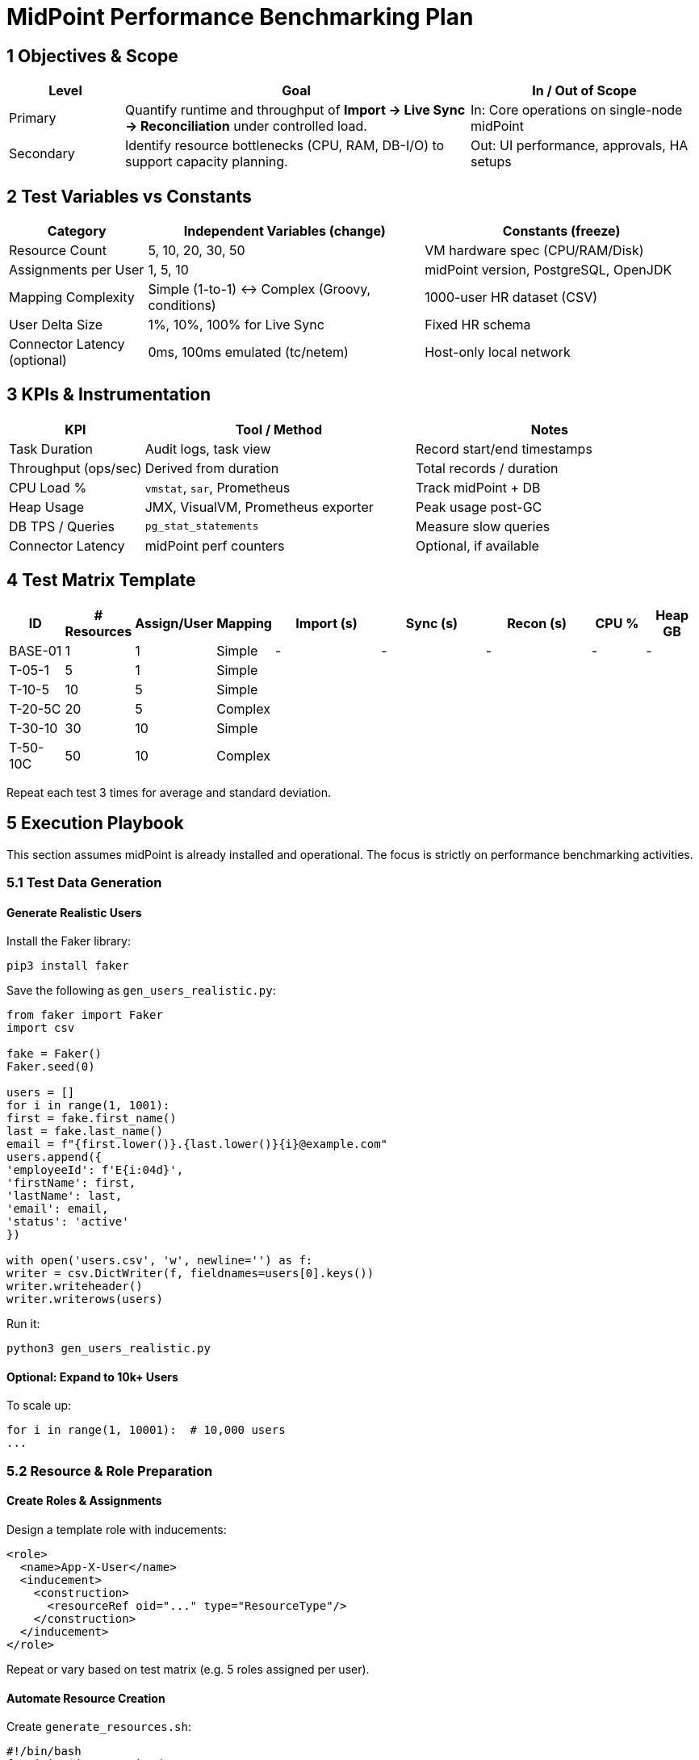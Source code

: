= MidPoint Performance Benchmarking Plan

== 1 Objectives & Scope

[cols="1,3,2",options="header"]
|===
|Level | Goal | In / Out of Scope
|Primary | Quantify runtime and throughput of *Import → Live Sync → Reconciliation* under controlled load. | In: Core operations on single-node midPoint
|Secondary | Identify resource bottlenecks (CPU, RAM, DB-I/O) to support capacity planning. | Out: UI performance, approvals, HA setups
|===

== 2 Test Variables vs Constants

[cols="1,2,2",options="header"]
|===
|Category | Independent Variables (change) | Constants (freeze)
|Resource Count | 5, 10, 20, 30, 50 | VM hardware spec (CPU/RAM/Disk)
|Assignments per User | 1, 5, 10 | midPoint version, PostgreSQL, OpenJDK
|Mapping Complexity | Simple (1-to-1) ↔ Complex (Groovy, conditions) | 1000-user HR dataset (CSV)
|User Delta Size | 1%, 10%, 100% for Live Sync | Fixed HR schema
|Connector Latency (optional) | 0ms, 100ms emulated (tc/netem) | Host-only local network
|===

== 3 KPIs & Instrumentation

[cols="1,2,2",options="header"]
|===
|KPI | Tool / Method | Notes
|Task Duration | Audit logs, task view | Record start/end timestamps
|Throughput (ops/sec) | Derived from duration | Total records / duration
|CPU Load % | `vmstat`, `sar`, Prometheus | Track midPoint + DB
|Heap Usage | JMX, VisualVM, Prometheus exporter | Peak usage post-GC
|DB TPS / Queries | `pg_stat_statements` | Measure slow queries
|Connector Latency | midPoint perf counters | Optional, if available
|===

== 4 Test Matrix Template

[cols="^1,^1,^1,^1,^2,^2,^2,^1,^1",options="header"]
|===
|ID | # Resources | Assign/User | Mapping | Import (s) | Sync (s) | Recon (s) | CPU % | Heap GB
|BASE-01 | 1 | 1 | Simple | - | - | - | - | -
|T-05-1 | 5 | 1 | Simple | | | | |
|T-10-5 | 10 | 5 | Simple | | | | |
|T-20-5C | 20 | 5 | Complex | | | | |
|T-30-10 | 30 | 10 | Simple | | | | |
|T-50-10C | 50 | 10 | Complex | | | | |
|===

Repeat each test 3 times for average and standard deviation.

== 5 Execution Playbook

This section assumes midPoint is already installed and operational. The focus is strictly on performance benchmarking activities.

=== 5.1 Test Data Generation

==== Generate Realistic Users

Install the Faker library:

[source,bash]
----
pip3 install faker
----

Save the following as `gen_users_realistic.py`:

[source,python]
----
from faker import Faker
import csv

fake = Faker()
Faker.seed(0)

users = []
for i in range(1, 1001):
first = fake.first_name()
last = fake.last_name()
email = f"{first.lower()}.{last.lower()}{i}@example.com"
users.append({
'employeeId': f'E{i:04d}',
'firstName': first,
'lastName': last,
'email': email,
'status': 'active'
})

with open('users.csv', 'w', newline='') as f:
writer = csv.DictWriter(f, fieldnames=users[0].keys())
writer.writeheader()
writer.writerows(users)
----

Run it:

[source,bash]
----
python3 gen_users_realistic.py
----

==== Optional: Expand to 10k+ Users

To scale up:

[source,python]
----
for i in range(1, 10001):  # 10,000 users
...
----

=== 5.2 Resource & Role Preparation

==== Create Roles & Assignments

Design a template role with inducements:

[source,xml]
----
<role>
  <name>App-X-User</name>
  <inducement>
    <construction>
      <resourceRef oid="..." type="ResourceType"/>
    </construction>
  </inducement>
</role>
----

Repeat or vary based on test matrix (e.g. 5 roles assigned per user).

==== Automate Resource Creation

Create `generate_resources.sh`:

[source,bash]
----
#!/bin/bash
for i in $(seq 1 10); do
cp resource-template.xml resource-${i}.xml
sed -i "s/**RESOURCE_ID**/resource-${i}/g" resource-${i}.xml
sed -i "s/**PORT**/$((8080 + $i))/g" resource-${i}.xml
mpcli import resource-${i}.xml
done
----

Make it executable:

[source,bash]
----
chmod +x generate_resources.sh
./generate_resources.sh
----

=== 5.3 Import Users into midPoint

Transform `users.csv` to XML using custom script or upload via GUI:

. Import using UI:

* Resources → HR CSV → Import
  . Or use REST:

[source,bash]
----
curl -u administrator:5ecr3t 
-H "Content-Type: text/csv" 
--data-binary @users.csv 
[http://localhost:8080/midpoint/ws/rest/users/import](http://localhost:8080/midpoint/ws/rest/users/import)
----

=== 5.4 Monitoring Setup

Install tools:

[source,bash]
----
sudo apt install -y htop iotop sysstat
----

Start resource tracking:

[source,bash]
----
vmstat 1 > vmstat_test01.log &
----

=== 5.5 Run Benchmarks

For each test case (row in matrix):

. Reset users/assignments/resources if needed
. Import users
. Assign roles
. Trigger task (Import / Live Sync / Reconciliation)
. Monitor task via GUI or REST
. Record:

* Start timestamp
* End timestamp
* CPU usage (from `vmstat`)
* Heap usage (from JMX/VisualVM)
  . Save audit logs:

[source,bash]
----
cp /opt/midpoint/var/log/audit.log results/audit_${ID}.log
cp vmstat_test01.log results/vmstat_${ID}.log
----

Repeat each test 3 times.

* Use Pandas / Excel to aggregate:
  ** Average duration
  ** Standard deviation
  ** Peak usage stats

* Visualizations:
  ** Line graph: Resources vs Duration
  ** Bar chart: Peak Heap Usage
  ** Heatmap: CPU by Test ID

* Analysis Questions:
  ** When does performance become non-linear?
  ** Is heap pressure reaching GC thresholds?
  ** Is PostgreSQL maxing out before midPoint?

== 7 Scaling & Follow-up Tests

* Increase dataset to 10k / 100k users
* HA benchmark: repeat matrix in 2-node clustered midPoint
* Use live connectors (e.g., Azure AD, Okta) for latency realism
* Schedule test automation via GitHub Actions on Hyper-V host

== 8 Optional Assets (on request)

* Shell/PowerShell setup scripts for VM bootstrap
* Docker Compose file for 50 mock SCIM endpoints
* `gen_users.py` and CSV format examples
* Grafana starter dashboard JSON
* REST benchmarking JMeter plan
* Export data to Excel for graphs
* Build Prometheus + Grafana dashboards
* Optionally upload results to GitHub Wiki or Confluence

